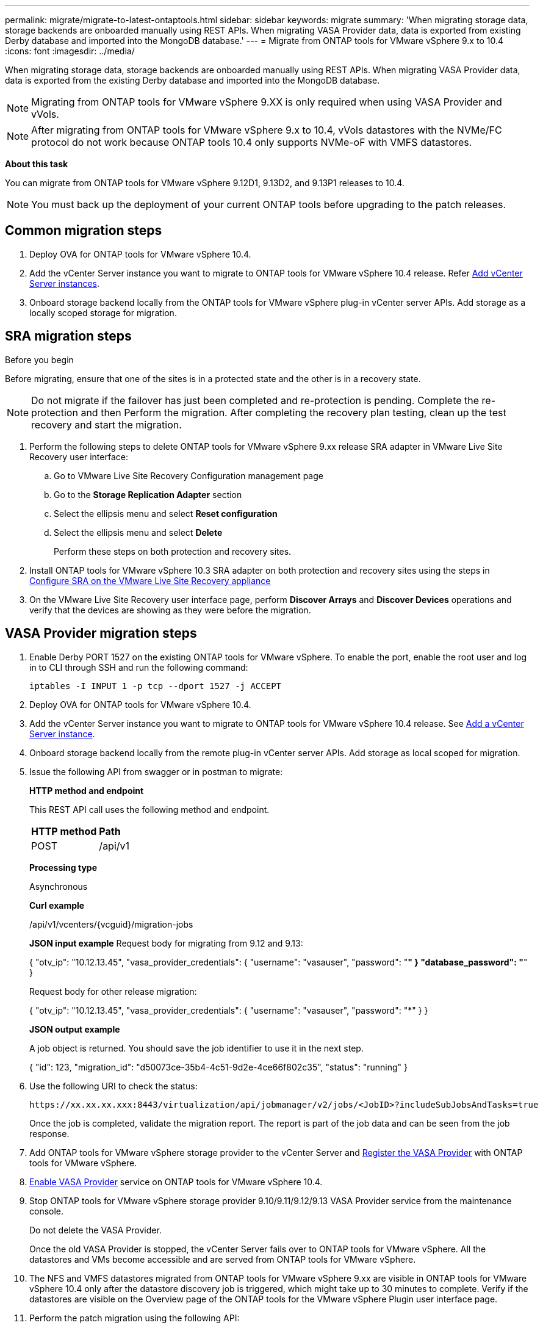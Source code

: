 ---
permalink: migrate/migrate-to-latest-ontaptools.html
sidebar: sidebar
keywords: migrate
summary: 'When migrating storage data, storage backends are onboarded manually using REST APIs. When migrating VASA Provider data, data is exported from existing Derby database and imported into the MongoDB database.'
---
= Migrate from ONTAP tools for VMware vSphere 9.x to 10.4
:icons: font
:imagesdir: ../media/

[.lead]
When migrating storage data, storage backends are onboarded manually using REST APIs. When migrating VASA Provider data, data is exported from the existing Derby database and imported into the MongoDB database.

[NOTE]
Migrating from ONTAP tools for VMware vSphere 9.XX is only required when using VASA Provider and vVols.

[NOTE]
After migrating from ONTAP tools for VMware vSphere 9.x to 10.4, vVols datastores with the NVMe/FC protocol do not work because ONTAP tools 10.4 only supports NVMe-oF with VMFS datastores.

//updated for 10.3 jira OTVDOC-147

*About this task*

You can migrate from ONTAP tools for VMware vSphere 9.12D1, 9.13D2, and 9.13P1 releases to 10.4. 

//updated for OTVDOC-175 - jani
[NOTE]
You must back up the deployment of your current ONTAP tools before upgrading to the patch releases.

== Common migration steps

. Deploy OVA for ONTAP tools for VMware vSphere 10.4. 
. Add the vCenter Server instance you want to migrate to ONTAP tools for VMware vSphere 10.4 release. Refer link:../configure/add-vcenter.html[Add vCenter Server instances].
. Onboard storage backend locally from the ONTAP tools for VMware vSphere plug-in vCenter server APIs. Add storage as a locally scoped storage for migration.
// updated as per doc_feedback - jani

== SRA migration steps

.Before you begin


Before migrating, ensure that one of the sites is in a protected state and the other is in a recovery state.

[NOTE]
Do not migrate if the failover has just been completed and re-protection is pending. Complete the re-protection and then Perform the migration. After completing the recovery plan testing, clean up the test recovery and start the migration.

. Perform the following steps to delete ONTAP tools for VMware vSphere 9.xx release SRA adapter in VMware Live Site Recovery user interface:
.. Go to VMware Live Site Recovery Configuration management page
.. Go to the *Storage Replication Adapter* section 
.. Select the ellipsis menu and select *Reset configuration*
.. Select the ellipsis menu and select *Delete*
+
Perform these steps on both protection and recovery sites.
. Install ONTAP tools for VMware vSphere 10.3 SRA adapter on both protection and recovery sites using the steps in link:../protect/configure-on-srm-appliance.html[Configure SRA on the VMware Live Site Recovery appliance]
. On the VMware Live Site Recovery user interface page, perform *Discover Arrays* and *Discover Devices* operations and verify that the devices are showing as they were before the migration.

== VASA Provider migration steps

. Enable Derby PORT 1527 on the existing ONTAP tools for VMware vSphere. To enable the port, enable the root user and log in to CLI through SSH and run the following command:
+
----
iptables -I INPUT 1 -p tcp --dport 1527 -j ACCEPT
----

. Deploy OVA for ONTAP tools for VMware vSphere 10.4.
. Add the vCenter Server instance you want to migrate to ONTAP tools for VMware vSphere 10.4 release. See link:../configure/add-vcenter.html[Add a vCenter Server instance]. 
. Onboard storage backend locally from the remote plug-in vCenter server APIs. Add storage as local scoped for migration.
. Issue the following API from swagger or in postman to migrate:
+
====

*HTTP method and endpoint*

This REST API call uses the following method and endpoint.

|===

|*HTTP method* |*Path*
|POST
|/api/v1

|===

*Processing type*

Asynchronous

*Curl example*

/api/v1/vcenters/{vcguid}/migration-jobs

*JSON input example*
Request body for migrating from 9.12 and 9.13:

{
  "otv_ip": "10.12.13.45",
  "vasa_provider_credentials": {
    "username": "vasauser",
    "password": "*******"
  }
  "database_password": "*******"
}

Request body for other release migration: 

{
  "otv_ip": "10.12.13.45",
  "vasa_provider_credentials": {
    "username": "vasauser",
    "password": "*******"
  }
}

*JSON output example*

A job object is returned. You should save the job identifier to use it in the next step.

{
  "id": 123,
  "migration_id": "d50073ce-35b4-4c51-9d2e-4ce66f802c35",
  "status": "running"
}
// URI <https://10.60.24.125:8443/virtualization/api/v1/migration/migrate>
====
. Use the following URI to check the status:
+
----
https://xx.xx.xx.xxx:8443/virtualization/api/jobmanager/v2/jobs/<JobID>?includeSubJobsAndTasks=true
----
Once the job is completed, validate the migration report. The report is part of the job data and can be seen from the job response.
. Add ONTAP tools for VMware vSphere storage provider to the vCenter Server and link:../configure/registration-process.html[Register the VASA Provider] with ONTAP tools for VMware vSphere.
. link:../manage/enable-services.html[Enable VASA Provider] service on ONTAP tools for VMware vSphere 10.4.
. Stop ONTAP tools for VMware vSphere storage provider 9.10/9.11/9.12/9.13 VASA Provider service from the maintenance console.
+
[Note] 
Do not delete the VASA Provider.
+
Once the old VASA Provider is stopped, the vCenter Server fails over to ONTAP tools for VMware vSphere. All the datastores and VMs become accessible and are served from ONTAP tools for VMware vSphere.
. The NFS and VMFS datastores migrated from ONTAP tools for VMware vSphere 9.xx are visible in ONTAP tools for VMware vSphere 10.4 only after the datastore discovery job is triggered, which might take up to 30 minutes to complete. Verify if the datastores are visible on the Overview page of the ONTAP tools for the VMware vSphere Plugin user interface page.
. Perform the patch migration using the following API:
+
====

*HTTP method and endpoint*

This REST API call uses the following method and endpoint.

|===

|*HTTP method* |*Path*
|PATCH
|/api/v1

|===

*Processing type*

Asynchronous

*Curl example*

PATCH "/api/v1/vcenters/56d373bd-4163-44f9-a872-9adabb008ca9/migration-jobs/84dr73bd-9173-65r7-w345-8ufdbb887d43

*JSON input example*

{
  "id": 123,
  "migration_id": "d50073ce-35b4-4c51-9d2e-4ce66f802c35",
  "status": "running"
}

*JSON output example*

A job object is returned. You should save the job identifier to use it in the next step.

{
  "id": 123,
  "migration_id": "d50073ce-35b4-4c51-9d2e-4ce66f802c35",
  "status": "running"
}
// URI <https://10.60.24.125:8443/virtualization/api/v1/migration/migrate>

The request body is empty for patch operation.

[NOTE]
uuid is the migration uuid returned in the response of post migrate API.

Once the patch migration API is run successfully, all the VMs comply with the storage policy.

====

.What's next

After successful migration and after you register ONTAP tools 10.4 to the vCenter Server, do the following:

* Refresh the certificate on all the hosts.
* Wait for some time before performing Datastore (DS) and Virtual Machine (VM) operations. The waiting time depends on the number of hosts, DS, and VMs in the setup. When you don't wait, the operations may fail intermittently.

After the upgrade, if the virtual machine compliance state is out of date, reapply the virtual machine storage policy using the following steps:

. Navigate to the datastore and select *Summary* > *VM Storage policies*.
+
Under *VM storage policy compliance*, you can see the compliance status. It shows as *Out-of-date*
. Select the Storage VM policy and the corresponding VM
. Select *Apply*
+
The compliance status under *VM storage policy compliance* is now shown as compliant.

// updated for OTVDOC-192
.Related information

* link:../concepts/rbac-learn-about.html[Learn about ONTAP tools for VMware vSphere 10 RBAC]
* link:../upgrade/upgrade-ontap-tools.html[Upgrade from ONTAP tools for VMware vSphere 10.x to 10.4]
// OTVDOC-164 - jani